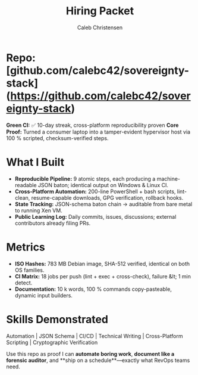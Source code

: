 :PROPERTIES:
:ID:       6ded28c5-2efb-4491-8cbc-20f3e41a8198
:type:     
:tags:
:archived: f
:modified: [2025-09-14 Sun 00:44]
:END:

#+TITLE: Hiring Packet
#+AUTHOR: Caleb Christensen
#+DESCRIPTION: Technical Portfolio Summary
#+FILETAGS: 

* Repo: [github.com/calebc42/sovereignty-stack](https://github.com/calebc42/sovereignty-stack)  
**Green CI:** ✅ 10-day streak, cross-platform reproducibility proven  
**Core Proof:** Turned a consumer laptop into a tamper-evident hypervisor host via 100 % scripted, checksum-verified steps.

* What I Built
- **Reproducible Pipeline:** 9 atomic steps, each producing a machine-readable JSON baton; identical output on Windows & Linux CI.
- **Cross-Platform Automation:** 200-line PowerShell + bash scripts, lint-clean, resume-capable downloads, GPG verification, rollback hooks.
- **State Tracking:** JSON-schema baton chain → auditable from bare metal to running Xen VM.
- **Public Learning Log:** Daily commits, issues, discussions; external contributors already filing PRs.

* Metrics
- **ISO Hashes:** 783 MB Debian image, SHA-512 verified, identical on both OS families.
- **CI Matrix:** 18 jobs per push (lint + exec + cross-check), failure &lt; 1 min detect.
- **Documentation:** 10 k words, 100 % commands copy-pasteable, dynamic input builders.

* Skills Demonstrated
Automation | JSON Schema | CI/CD | Technical Writing | Cross-Platform Scripting | Cryptographic Verification

Use this repo as proof I can **automate boring work**, **document like a forensic auditor**, and **ship on a schedule**—exactly what RevOps teams need.
